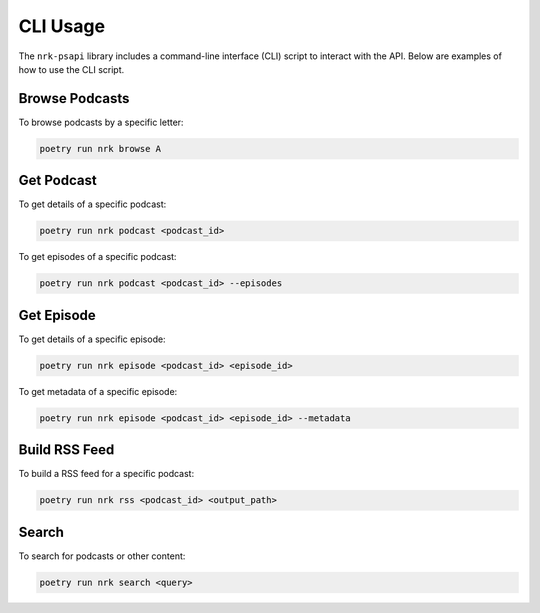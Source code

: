 CLI Usage
=========

The ``nrk-psapi`` library includes a command-line interface (CLI) script to interact with the API. Below are examples of how to use the CLI script.


Browse Podcasts
---------------

To browse podcasts by a specific letter:

.. code-block:: bash

    poetry run nrk browse A


Get Podcast
-----------

To get details of a specific podcast:

.. code-block:: bash

    poetry run nrk podcast <podcast_id>

To get episodes of a specific podcast:

.. code-block:: bash

    poetry run nrk podcast <podcast_id> --episodes


Get Episode
-----------

To get details of a specific episode:

.. code-block:: bash

    poetry run nrk episode <podcast_id> <episode_id>

To get metadata of a specific episode:

.. code-block:: bash

    poetry run nrk episode <podcast_id> <episode_id> --metadata


Build RSS Feed
--------------

To build a RSS feed for a specific podcast:

.. code-block:: bash

    poetry run nrk rss <podcast_id> <output_path>


Search
------

To search for podcasts or other content:

.. code-block:: bash

    poetry run nrk search <query>
